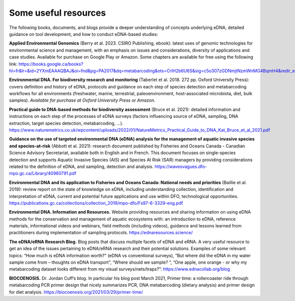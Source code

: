 =====================
Some useful resources
=====================

The following books, documents, and blogs provide a deeper understanding of
concepts underlying eDNA, detailed guidance on tool development, and how to conduct
eDNA-based studies:

**Applied Environmental Genomics** (Berry et al. 2023. CSIRO Publishing, ebook): latest uses of
genomic technologies for environmental science and management, with an emphasis on
issues and considerations, diversity of applications and case studies. Available for purchase on
Google Play or Amazon. Some chapters are available for free using the following link:
https://books.google.ca/books?hl=fr&lr=&id=2YXmEAAAQBAJ&oi=fnd&pg=PA2017&dq=metabarcoding&ots=CrlH2b6U6S&sig=c5o307zGDNmjtNzmWnMG4BqmH4&redir_esc=y#v=onepage&q=metabarcoding&f=false

**Environmental DNA. For biodiversity research and monitoring** (Taberlet et al. 2018. 272 pp.
Oxford University Press): covers definition and history of eDNA, protocols and guidance on
each step of species detection and metabarcoding workflows for all environments
(freshwater, marine, terrestrial, paleoenvironment, host-associated microbiota, diet, bulk
samples). *Available for purchase at Oxford University Press or Amazon.*

**Practical guide to DNA-based methods for biodiversity assessment** (Bruce et al. 2021):
detailed information and instructions on each step of the processes of eDNA surveys (factors
influencing source of eDNA, sampling, DNA extraction, target species detection,
metabarcoding, …).
https://www.naturemetrics.co.uk/wpcontent/uploads/2022/01/NatureMetrics_Practical_Guide_to_DNA_Kat_Bruce_et_al_2021.pdf

**Guidance on the use of targeted environmental DNA (eDNA) analysis for the management
of aquatic invasive species and species-at-risk** (Abbott et al. 2021): research document
published by Fisheries and Oceans Canada - Canadian Science Advisory Secretariat, available
both in English and in French. This document focuses on single-species detection and supports
Aquatic Invasive Species (AIS) and Species At Risk (SAR) managers by providing considerations
related to the definition of eDNA, and sampling, detection and analysis. https://wavesvagues.dfo-mpo.gc.ca/Library/40960791.pdf

**Environmental DNA and its application to Fisheries and Oceans Canada: National needs and
priorities** (Baillie et al. 2019): review report on the state of knowledge on eDNA, including
understanding collection, identification and interpretation of eDNA, current and potential
future applications and use within DFO, technological opportunities.
https://publications.gc.ca/collections/collection_2019/mpo-dfo/Fs97-6-3329-eng.pdf

**Environmental DNA. Information and Resources.** Website providing resources and sharing
information on using eDNA methods for the conservation and management of aquatic
ecosystems with: an introduction to eDNA, reference materials, informational videos and
webinars, field methods (including videos), guidance and lessons learned from practitioners
during implementation of sampling protocols. https://ednaresources.science/

**The eDNA/eRNA Research Blog.** Blog posts that discuss multiple facets of eDNA and eRNA. A
very useful resource to get an idea of the issues pertaining to eDNA/eRNA research and their
potential solutions. Examples of some relevant topics: “How much is eDNA information
worth?” (eDNA vs conventional surveys), “But where did the eDNA in my water sample come
from – thoughts on eDNA transport”, “Where should we sample? “, “One apple, one orange -
or why my metabarcoding dataset looks different from my visual surveys/nets/traps?”:
https://www.ednacollab.org/blog

**BIOCOENOSIS.** Dr. Jordan Cuff’s blog. In particular his blog post March 2021, Primer time: a
rollercoaster ride through metabarcoding PCR primer design that nicely summarizes PCR, DNA
metabarcoding (dietary analysis) and primer design for diet analysis.
https://biocoenosis.org/2021/03/29/primer-time/

